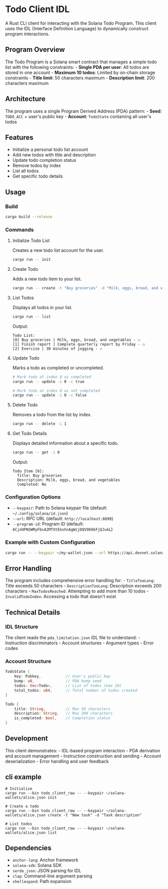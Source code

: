 * Todo Client IDL
:PROPERTIES:
:CUSTOM_ID: todo-client-idl
:END:
A Rust CLI client for interacting with the Solana Todo Program. This
client uses the IDL (Interface Definition Language) to dynamically
construct program interactions.

** Program Overview
:PROPERTIES:
:CUSTOM_ID: program-overview
:END:
The Todo Program is a Solana smart contract that manages a simple todo
list with the following constraints: - *Single PDA per user*: All todos
are stored in one account - *Maximum 10 todos*: Limited by on-chain
storage constraints - *Title limit*: 50 characters maximum -
*Description limit*: 200 characters maximum

** Architecture
:PROPERTIES:
:CUSTOM_ID: architecture
:END:
The program uses a single Program Derived Address (PDA) pattern: -
*Seed*: =TODO_ACC= + user's public key - *Account*: =TodoState=
containing all user's todos

** Features
:PROPERTIES:
:CUSTOM_ID: features
:END:
- Initialize a personal todo list account
- Add new todos with title and description
- Update todo completion status
- Remove todos by index
- List all todos
- Get specific todo details

** Usage
:PROPERTIES:
:CUSTOM_ID: usage
:END:
*** Build
:PROPERTIES:
:CUSTOM_ID: build
:END:
#+begin_src sh
cargo build --release
#+end_src

*** Commands
:PROPERTIES:
:CUSTOM_ID: commands
:END:
**** Initialize Todo List
:PROPERTIES:
:CUSTOM_ID: initialize-todo-list
:END:
Creates a new todo list account for the user.

#+begin_src sh
cargo run -- init
#+end_src

**** Create Todo
:PROPERTIES:
:CUSTOM_ID: create-todo
:END:
Adds a new todo item to your list.

#+begin_src sh
cargo run -- create -t "Buy groceries" -d "Milk, eggs, bread, and vegetables"
#+end_src

**** List Todos
:PROPERTIES:
:CUSTOM_ID: list-todos
:END:
Displays all todos in your list.

#+begin_src sh
cargo run -- list
#+end_src

Output:

#+begin_example
Todo List:
[0] Buy groceries | Milk, eggs, bread, and vegetables - ☐
[1] Finish report | Complete quarterly report by Friday - ☐
[2] Exercise | 30 minutes of jogging - ✓
#+end_example

**** Update Todo
:PROPERTIES:
:CUSTOM_ID: update-todo
:END:
Marks a todo as completed or uncompleted.

#+begin_src sh
# Mark todo at index 0 as completed
cargo run -- update -i 0 -c true

# Mark todo at index 0 as not completed
cargo run -- update -i 0 -c false
#+end_src

**** Delete Todo
:PROPERTIES:
:CUSTOM_ID: delete-todo
:END:
Removes a todo from the list by index.

#+begin_src sh
cargo run -- delete -i 1
#+end_src

**** Get Todo Details
:PROPERTIES:
:CUSTOM_ID: get-todo-details
:END:
Displays detailed information about a specific todo.

#+begin_src sh
cargo run -- get -i 0
#+end_src

Output:

#+begin_example
Todo Item [0]:
  Title: Buy groceries
  Description: Milk, eggs, bread, and vegetables
  Completed: No
#+end_example

*** Configuration Options
:PROPERTIES:
:CUSTOM_ID: configuration-options
:END:
- =--keypair=: Path to Solana keypair file (default:
  =~/.config/solana/id.json=)
- =--url=: RPC URL (default: =http://localhost:8899=)
- =--program-id=: Program ID (default:
  =6Cjd4PNSWMyFbsA2MTXtEkxhnAgWzjDQV969kFjQJukL=)

*** Example with Custom Configuration
:PROPERTIES:
:CUSTOM_ID: example-with-custom-configuration
:END:
#+begin_src sh
cargo run -- --keypair ~/my-wallet.json --url https://api.devnet.solana.com create -t "Test" -d "Testing on devnet"
#+end_src

** Error Handling
:PROPERTIES:
:CUSTOM_ID: error-handling
:END:
The program includes comprehensive error handling for: - =TitleTooLong=:
Title exceeds 50 characters - =DescriptionTooLong=: Description exceeds
200 characters - =MaxTodosReached=: Attempting to add more than 10
todos - =InvalidTodoIndex=: Accessing a todo that doesn't exist

** Technical Details
:PROPERTIES:
:CUSTOM_ID: technical-details
:END:
*** IDL Structure
:PROPERTIES:
:CUSTOM_ID: idl-structure
:END:
The client reads the =pda_limitation.json= IDL file to understand: -
Instruction discriminators - Account structures - Argument types - Error
codes

*** Account Structure
:PROPERTIES:
:CUSTOM_ID: account-structure
:END:
#+begin_src rust
TodoState {
    key: Pubkey,           // User's public key
    bump: u8,              // PDA bump seed
    todos: Vec<Todo>,      // List of todos (max 10)
    total_todos: u64,      // Total number of todos created
}

Todo {
    title: String,         // Max 50 characters
    description: String,   // Max 200 characters
    is_completed: bool,    // Completion status
}
#+end_src

** Development
:PROPERTIES:
:CUSTOM_ID: development
:END:
This client demonstrates: - IDL-based program interaction - PDA
derivation and account management - Instruction construction and
sending - Account deserialization - Error handling and user feedback

** cli example
:PROPERTIES:
:CUSTOM_ID: cli-example
:END:
#+begin_src shell
# Initialize
cargo run --bin todo_client_raw -- --keypair ~/solana-wallets/alice.json init

# Create a todo
cargo run --bin todo_client_raw -- --keypair ~/solana-wallets/alice.json create -t "New task" -d "Task description"

# List todos
cargo run --bin todo_client_raw -- --keypair ~/solana-wallets/alice.json list
#+end_src

** Dependencies
:PROPERTIES:
:CUSTOM_ID: dependencies
:END:
- =anchor-lang=: Anchor framework
- =solana-sdk=: Solana SDK
- =serde_json=: JSON parsing for IDL
- =clap=: Command-line argument parsing
- =shellexpand=: Path expansion
